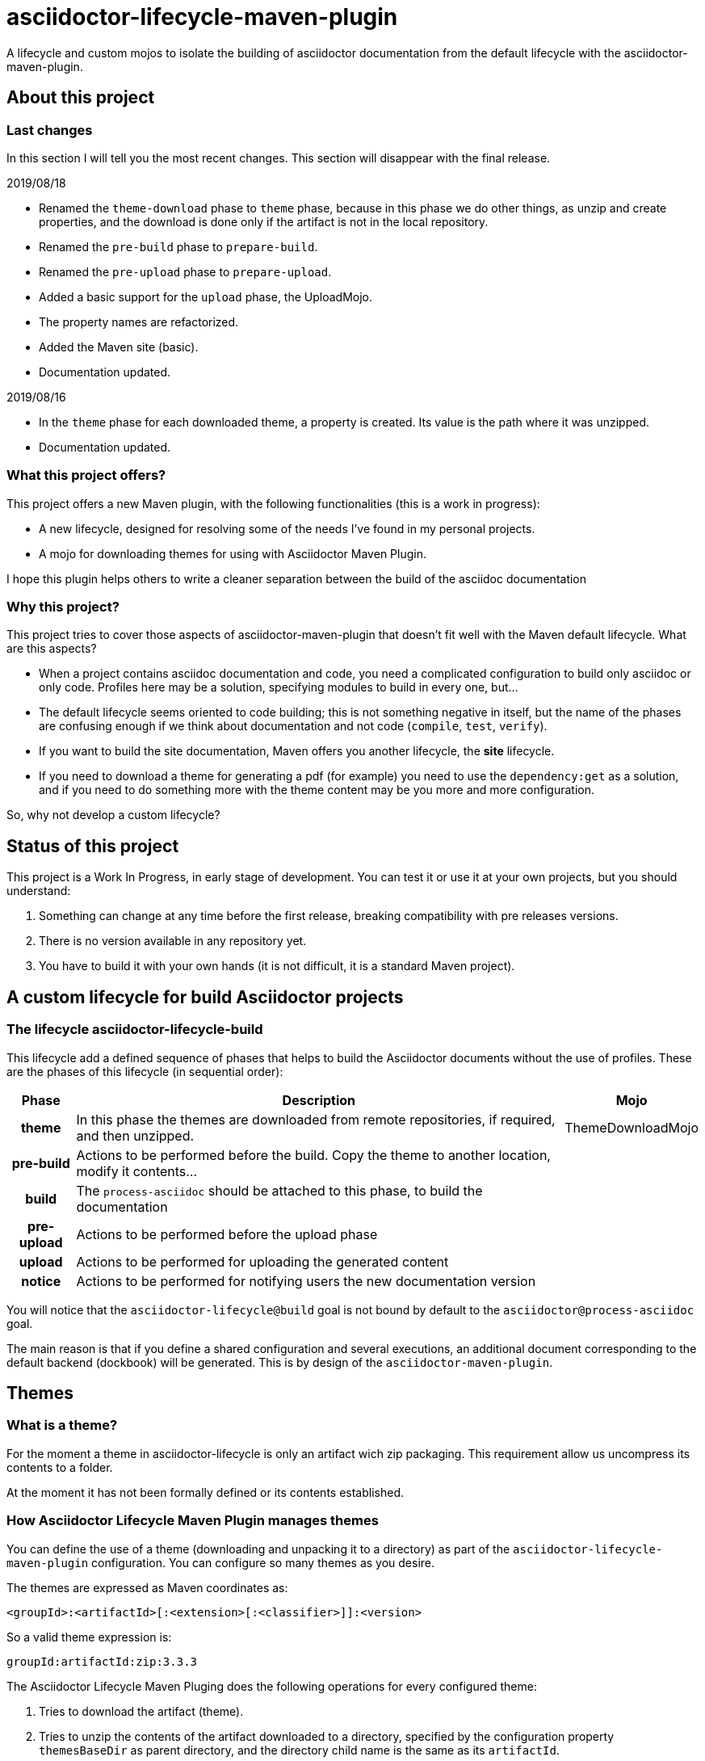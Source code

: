 = asciidoctor-lifecycle-maven-plugin
//
:release-version: 1.0-SNAPSHOT
:idprefix:
:idseparator: -
//
ifdef::env-github,env-browser[]
:toc: preamble
endif::[]
//
ifndef::env-github[:icons: font]
//
:project-repo: asciidoctor-lifecycle-maven-plugin/asciidoctor-lifecycle-maven-plugin
:uri-repo: https://github.com/{project-repo}
:uri-asciidoc: http://asciidoc.org
:uri-asciidoctor: http://asciidoctor.org
:uri-examples: https://github.com/asciidoctor-lifecycle-maven-plugin/asciidoctor-lifecycle-maven-plugin-examples
:uri-maven: http://maven.apache.org
ifdef::env-github[]
:!toc-title:
:badges:
:tag: master
:tip-caption: :bulb:
:note-caption: :paperclip:
:important-caption: :heavy_exclamation_mark:
:caution-caption: :fire:
:warning-caption: :warning:
endif::[]

// Badges
ifdef::badges[]
image:https://travis-ci.com/{project-repo}.svg?branch=master[Build status (Travis CI)",link="https://travis-ci.com/asciidoctor-lifecycle-maven-plugin/asciidoctor-lifecycle-maven-plugin"]
image:https://www.codefactor.io/repository/github/asciidoctor-lifecycle-maven-plugin/asciidoctor-lifecycle-maven-plugin/badge[CodeFactor, link="https://www.codefactor.io/repository/github/asciidoctor-lifecycle-maven-plugin/asciidoctor-lifecycle-maven-plugin"]
image:https://api.codacy.com/project/badge/Grade/f01251c7d205471d87060224bf354b66[Codacy,link="https://app.codacy.com/app/asciidoctor-lifecycle-maven-plugin/asciidoctor-lifecycle-maven-plugin"]
endif::[]

A lifecycle and custom mojos to isolate the building of asciidoctor
documentation from the default lifecycle with the asciidoctor-maven-plugin.

== About this project

=== Last changes

In this section I will tell you the most recent changes.
This section will disappear with the final release.

.2019/08/18
* Renamed the `theme-download` phase to `theme` phase, because in this phase
we do other things, as unzip and create properties, and the download is done only
if the artifact is not in the local repository.
* Renamed the `pre-build` phase to `prepare-build`.
* Renamed the `pre-upload` phase to `prepare-upload`.
* Added a basic support for the `upload` phase, the UploadMojo.
* The property names are refactorized.
* Added the Maven site (basic).
* Documentation updated.

.2019/08/16
* In the `theme` phase for each downloaded theme,
  a property is created. Its value is the path where it was unzipped.
* Documentation updated.

=== What this project offers?

This project offers a new Maven plugin, with the following functionalities (this is a work in progress):

* A new lifecycle, designed for resolving some of the needs I've found in my personal projects.
* A mojo for downloading themes for using with Asciidoctor Maven Plugin.

I hope this plugin helps others to write a cleaner separation between the build of the asciidoc documentation 

=== Why this project?

This project tries to cover those aspects of asciidoctor-maven-plugin that doesn't fit well with the Maven default lifecycle.
What are this aspects?

* When a project contains asciidoc documentation and code, you need a complicated configuration to build only asciidoc or only code.
Profiles here may be a solution, specifying modules to build in every one, but...
* The default lifecycle seems oriented to code building;
this is not something negative in itself, 
but the name of the phases are confusing enough if we think about documentation and not code (`compile`, `test`, `verify`).
* If you want to build the site documentation, Maven offers you another lifecycle, the *site* lifecycle.
* If you need to download a theme for generating a pdf (for example) you need to use the `dependency:get` as a solution,
and if you need to do something more with the theme content may be you more and more configuration.

So, why not develop a custom lifecycle?

== Status of this project

This project is a Work In Progress, in early stage of development.
You can test it or use it at your own projects, but you should understand:

. Something can change at any time before the first release, breaking compatibility with pre releases versions.
. There is no version available in any repository yet.
. You have to build it with your own hands (it is not difficult, it is a standard Maven project).

== A custom lifecycle for build Asciidoctor projects

=== The lifecycle asciidoctor-lifecycle-build

This lifecycle add a defined sequence of phases that helps to build the Asciidoctor documents
without the use of profiles. These are the phases of this lifecycle (in sequential order):

[%header%autowidth.spread,cols="h,,"]
|===
|Phase          |Description |Mojo   
//----------------------
|theme          |In this phase the themes are downloaded from remote repositories,
if required, and then unzipped. | ThemeDownloadMojo
|pre-build      |Actions to be performed before the build.
Copy the theme to another location, modify it contents...|
|build          |The `process-asciidoc` should be attached to this phase, to build the documentation|
|pre-upload     |Actions to be performed before the upload phase|
|upload         |Actions to be performed for uploading the generated content|
|notice         |Actions to be performed for notifying users the new documentation version|
|===

You will notice that the `asciidoctor-lifecycle@build` goal is not bound by default to the `asciidoctor@process-asciidoc` goal.

The main reason is that if you define a shared configuration and several executions,
an additional document corresponding to the default backend (dockbook) will be generated.
This is by design of the `asciidoctor-maven-plugin`.

== Themes
=== What is a theme?

For the moment a theme in asciidoctor-lifecycle is only an artifact wich zip packaging.
This requirement allow us uncompress its contents to a folder.

At the moment it has not been formally defined or its contents established.

=== How Asciidoctor Lifecycle Maven Plugin manages themes

You can define the use of a theme (downloading and unpacking it to a directory) as part of the
`asciidoctor-lifecycle-maven-plugin` configuration.
You can configure so many themes as you desire.

The themes are expressed as Maven coordinates as:

[.text-center]
`<groupId>:<artifactId>[:<extension>[:<classifier>]]:<version>`

So a valid theme expression is:

[.text-center]
`groupId:artifactId:zip:3.3.3`

The Asciidoctor Lifecycle Maven Pluging does the following operations for every configured theme:

. Tries to download the artifact (theme).
. Tries to unzip the contents of the artifact downloaded to a directory,
specified by the configuration property `themesBaseDir` as parent directory,
and the directory child name is the same as its `artifactId`.
. Creates a property with the value of the path of the directory where the theme
was unzipped.
. If any of the previous operations fails, it breaks the build.

All these operations are done at `theme` phase, so using the Asciidoctor Lifecycle
you can use  in the rest of the phases the property created automatically at this phase.

== How to use the lifecycle

=== Configure the new lifecycle in pom.xml

It is very easy use this new lifecycle.
It is a standard Maven plugin.

[source,xml]
----
<plugin>
    <groupId>com.coutemeier.maven.plugins</groupId>
    <artifactId>asciidoctor-lifecycle-maven-plugin</artifactId>
    <version>1.0-SNAPSHOT</version>
    <extensions>true</extensions> <!--1-->
</plugin>
----
<1> We use the plugin as an extension.

=== Configure the asciidoctor-maven-plugin

We configure the
https://github.com/asciidoctor/asciidoctor-maven-plugin/[asciidoctor-maven-plugin]
attaching the `process-asciidoc` goal to the `build` phase.


[source,xml]
----
<plugin>
    <groupId>org.asciidoctor</groupId>
    <artifactId>asciidoctor-maven-plugin</artifactId>
    <version>1.5.8</version>
    <executions>
    <!-- So many executions as you need -->
        <execution>
            <id>output-html</id>              
            <phase>build</phase> <!--1-->
            <goals>
                <goal>process-asciidoc</goal> 
            </goals>
            <configuration>
                <backend>html5</backend>
            </configuration>
        </execution>
    </executions>
</plugin>
----

<1> We attach the `asciidoctor-maven-plugin:process-asciidoc` goal 
to the build phase of the `asciidoctor-lifecycle-build` lifecycle.

We are ready to generate our documentation separate of the normal build of our code.

=== Generate the html documents

[source,shell]
mvn build

== Some examples explained in detail

=== How to use the automatically created properties

Suposse you configure the `asciidoctor-maven-plugin` and the `asciidoctor-lifecycle-maven-plugin`
as (I show you only the relevant configuration for this purpose):

[source,xml]
----
<plugin>
    <groupId>com.coutemeier.maven.plugins</groupId>
    <artifactId>asciidoctor-lifecycle-maven-plugin</artifactId>
    <version>1.0-SNAPSHOT</version>
    <extensions>true</extensions>
    <configuration>
        <themesBaseDir>${project.build.directory}/asciidoctor-themes</themesBaseDir> <!--1-->
        <themes>
            <theme>com.coutemeier.maven.plugins:theme-example-1:zip:1.2.0</theme> <!--2-->
            <theme>com.coutemeier.maven.plugins:theme-example-2:zip:2.2.1</theme>
        </themes>
    </configuration>
</plugin>

<plugin>
    <groupId>org.asciidoctor</groupId>
    <artifactId>asciidoctor-maven-plugin</artifactId>
    <version>${asciidoctor.maven.plugin.version}</version>
    <dependencies>
        <dependency>
            <groupId>org.asciidoctor</groupId>
            <artifactId>asciidoctorj-pdf</artifactId>
            <version>${asciidoctorj.pdf.version}</version>
        </dependency>
    </dependencies>
    <executions>
        <execution>
            <id>generate-pdf-doc-custom-theme</id>
            <phase>build</phase>
            <goals>
                <goal>process-asciidoc</goal>
            </goals>
            <configuration>
                <backend>pdf</backend>
                <outputDirectory>${project.build.directory}/generated-docs-custom-theme</outputDirectory>
                <sourceHighlighter>coderay</sourceHighlighter>
                <doctype>book</doctype>
                <attributes>
                    <!-- 
                        The property "asciidoctor.theme.theme-example-1.path" is created at `theme` phase,
                        so it is not needed to define it in the pom.xml.
                    -->
                    <pdf-stylesdir>${asciidoctor.theme.theme-example-1.path}/pdf</pdf-stylesdir> <!--3-->
                    <pdf-style>custom</pdf-style>
                    <icons>font</icons>
                    <pagenums/>
                    <toc/>
                    <idprefix/>
                    <idseparator>-</idseparator>
                </attributes>
            </configuration>
        </execution>
    </executions>
</plugin>
----

<1> The directory where themes will be unzipping (this is the default value).
<2> You need the plugin whose coordinates are `com.coutemeier.maven.plugins:theme-example-1:zip:1.2.0`. 
<3> You configure the path of the theme using the property `asciidoctor.theme.theme-example-1.path`,
created at `theme` phase.

After the `theme` phase execution you'll get:

. Two directories in the `target/asciidoctor-themes`:
  * `theme-example-1`
  * `theme-example-2`
. Two properties are created in this phase, so you can use them in later phases.
  * `asciidoctor.theme.theme-example-1.path = ${project.output.dir}/asciidoctor-themes/theme-example1`
  * `asciidoctor.theme.theme-example-2.path = ${project.output.dir}/asciidoctor-themes/theme-example2`

In the `build` phase execution:

. The property `asciidoctor.theme.theme-example-1.path` and `asciidoctor.theme.theme-example-2.path` are defined,
so you can use them as a property to configure the path of the YAML file.

== How can I build the plugin?

You can build the project with Maven 3.5.0 and Java 8.

[source,shell]
mvn clean package

You can launch the integration tests:

[source,shell]
mvn integration-test -Prun-it

== References

* https://asciidoctor.org/[Asciidoctor home page]
* https://github.com/asciidoctor/asciidoctor-maven-plugin[asciidoctor-maven-plugin in Github]